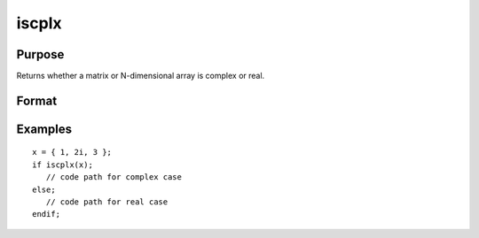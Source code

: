 
iscplx
==============================================

Purpose
----------------

Returns whether a matrix or N-dimensional array is complex or real.

Format
----------------
.. function:: iscplx(x)

    :param x: data
    :type x: NxK matrix or N-dimensional array

    :returns: y (*scalar*), 1 if *x* is complex, 0 if it is real.

Examples
----------------

::

    x = { 1, 2i, 3 };
    if iscplx(x);
       // code path for complex case
    else;
       // code path for real case
    endif;

.. seealso:: Functions :func:`hasimag`, :func:`iscplxf`

